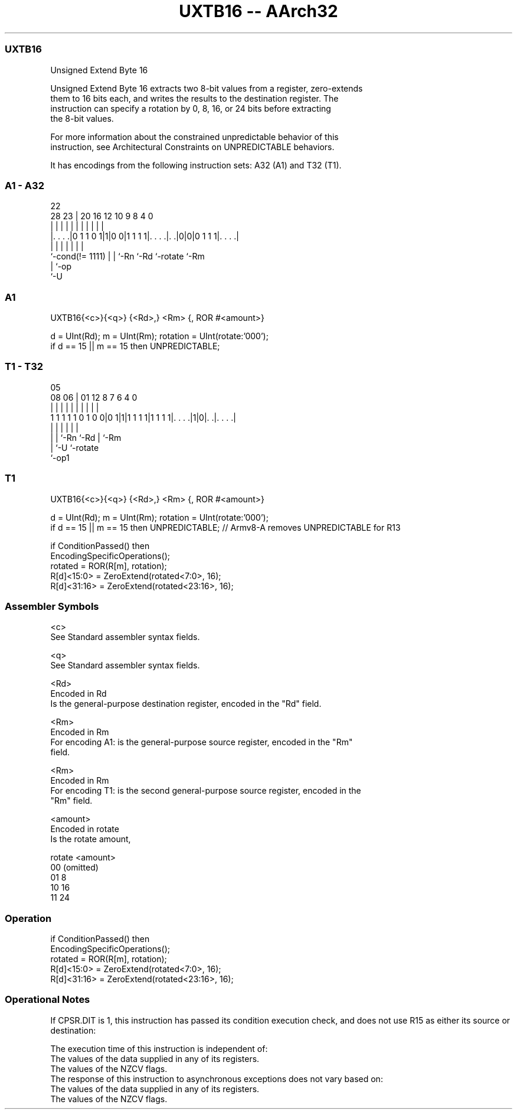 .nh
.TH "UXTB16 -- AArch32" "7" " "  "instruction" "general"
.SS UXTB16
 Unsigned Extend Byte 16

 Unsigned Extend Byte 16 extracts two 8-bit values from a register, zero-extends
 them to 16 bits each, and writes the results to the destination register. The
 instruction can specify a rotation by 0, 8, 16, or 24 bits before extracting
 the 8-bit values.

 For more information about the constrained unpredictable behavior of this
 instruction, see Architectural Constraints on UNPREDICTABLE behaviors.


It has encodings from the following instruction sets:  A32 (A1) and  T32 (T1).

.SS A1 - A32
 
                                                                   
                                                                   
                     22                                            
         28        23 |  20      16      12  10 9 8       4       0
          |         | |   |       |       |   | | |       |       |
  |. . . .|0 1 1 0 1|1|0 0|1 1 1 1|. . . .|. .|0|0|0 1 1 1|. . . .|
  |                 | |   |       |       |               |
  `-cond(!= 1111)   | |   `-Rn    `-Rd    `-rotate        `-Rm
                    | `-op
                    `-U
  
  
 
.SS A1
 
 UXTB16{<c>}{<q>} {<Rd>,} <Rm> {, ROR #<amount>}
 
 d = UInt(Rd);  m = UInt(Rm);  rotation = UInt(rotate:'000');
 if d == 15 || m == 15 then UNPREDICTABLE;
.SS T1 - T32
 
                                                                   
                                                                   
                         05                                        
                   08  06 |      01      12       8 7 6   4       0
                    |   | |       |       |       | | |   |       |
   1 1 1 1 1 0 1 0 0|0 1|1|1 1 1 1|1 1 1 1|. . . .|1|0|. .|. . . .|
                    |   | |               |           |   |
                    |   | `-Rn            `-Rd        |   `-Rm
                    |   `-U                           `-rotate
                    `-op1
  
  
 
.SS T1
 
 UXTB16{<c>}{<q>} {<Rd>,} <Rm> {, ROR #<amount>}
 
 d = UInt(Rd);  m = UInt(Rm);  rotation = UInt(rotate:'000');
 if d == 15 || m == 15 then UNPREDICTABLE; // Armv8-A removes UNPREDICTABLE for R13
 
 if ConditionPassed() then
     EncodingSpecificOperations();
     rotated = ROR(R[m], rotation);
     R[d]<15:0>  = ZeroExtend(rotated<7:0>, 16);
     R[d]<31:16> = ZeroExtend(rotated<23:16>, 16);
 

.SS Assembler Symbols

 <c>
  See Standard assembler syntax fields.

 <q>
  See Standard assembler syntax fields.

 <Rd>
  Encoded in Rd
  Is the general-purpose destination register, encoded in the "Rd" field.

 <Rm>
  Encoded in Rm
  For encoding A1: is the general-purpose source register, encoded in the "Rm"
  field.

 <Rm>
  Encoded in Rm
  For encoding T1: is the second general-purpose source register, encoded in the
  "Rm" field.

 <amount>
  Encoded in rotate
  Is the rotate amount,

  rotate <amount>  
  00     (omitted) 
  01     8         
  10     16        
  11     24        



.SS Operation

 if ConditionPassed() then
     EncodingSpecificOperations();
     rotated = ROR(R[m], rotation);
     R[d]<15:0>  = ZeroExtend(rotated<7:0>, 16);
     R[d]<31:16> = ZeroExtend(rotated<23:16>, 16);


.SS Operational Notes

 
 If CPSR.DIT is 1, this instruction has passed its condition execution check, and does not use R15 as either its source or destination: 
 
 The execution time of this instruction is independent of: 
 The values of the data supplied in any of its registers.
 The values of the NZCV flags.
 The response of this instruction to asynchronous exceptions does not vary based on: 
 The values of the data supplied in any of its registers.
 The values of the NZCV flags.
